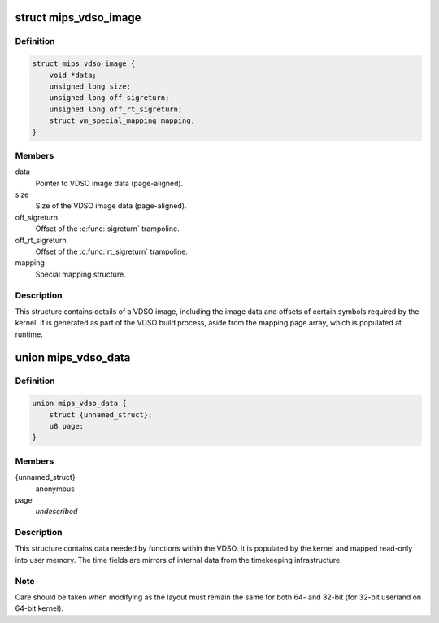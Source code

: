 .. -*- coding: utf-8; mode: rst -*-
.. src-file: arch/mips/include/asm/vdso.h

.. _`mips_vdso_image`:

struct mips_vdso_image
======================

.. c:type:: struct mips_vdso_image

    Details of a VDSO image.

.. _`mips_vdso_image.definition`:

Definition
----------

.. code-block:: c

    struct mips_vdso_image {
        void *data;
        unsigned long size;
        unsigned long off_sigreturn;
        unsigned long off_rt_sigreturn;
        struct vm_special_mapping mapping;
    }

.. _`mips_vdso_image.members`:

Members
-------

data
    Pointer to VDSO image data (page-aligned).

size
    Size of the VDSO image data (page-aligned).

off_sigreturn
    Offset of the \ :c:func:`sigreturn`\  trampoline.

off_rt_sigreturn
    Offset of the \ :c:func:`rt_sigreturn`\  trampoline.

mapping
    Special mapping structure.

.. _`mips_vdso_image.description`:

Description
-----------

This structure contains details of a VDSO image, including the image data
and offsets of certain symbols required by the kernel. It is generated as
part of the VDSO build process, aside from the mapping page array, which is
populated at runtime.

.. _`mips_vdso_data`:

union mips_vdso_data
====================

.. c:type:: struct mips_vdso_data

    Data provided by the kernel for the VDSO.

.. _`mips_vdso_data.definition`:

Definition
----------

.. code-block:: c

    union mips_vdso_data {
        struct {unnamed_struct};
        u8 page;
    }

.. _`mips_vdso_data.members`:

Members
-------

{unnamed_struct}
    anonymous


page
    *undescribed*

.. _`mips_vdso_data.description`:

Description
-----------

This structure contains data needed by functions within the VDSO. It is
populated by the kernel and mapped read-only into user memory. The time
fields are mirrors of internal data from the timekeeping infrastructure.

.. _`mips_vdso_data.note`:

Note
----

Care should be taken when modifying as the layout must remain the same
for both 64- and 32-bit (for 32-bit userland on 64-bit kernel).

.. This file was automatic generated / don't edit.

